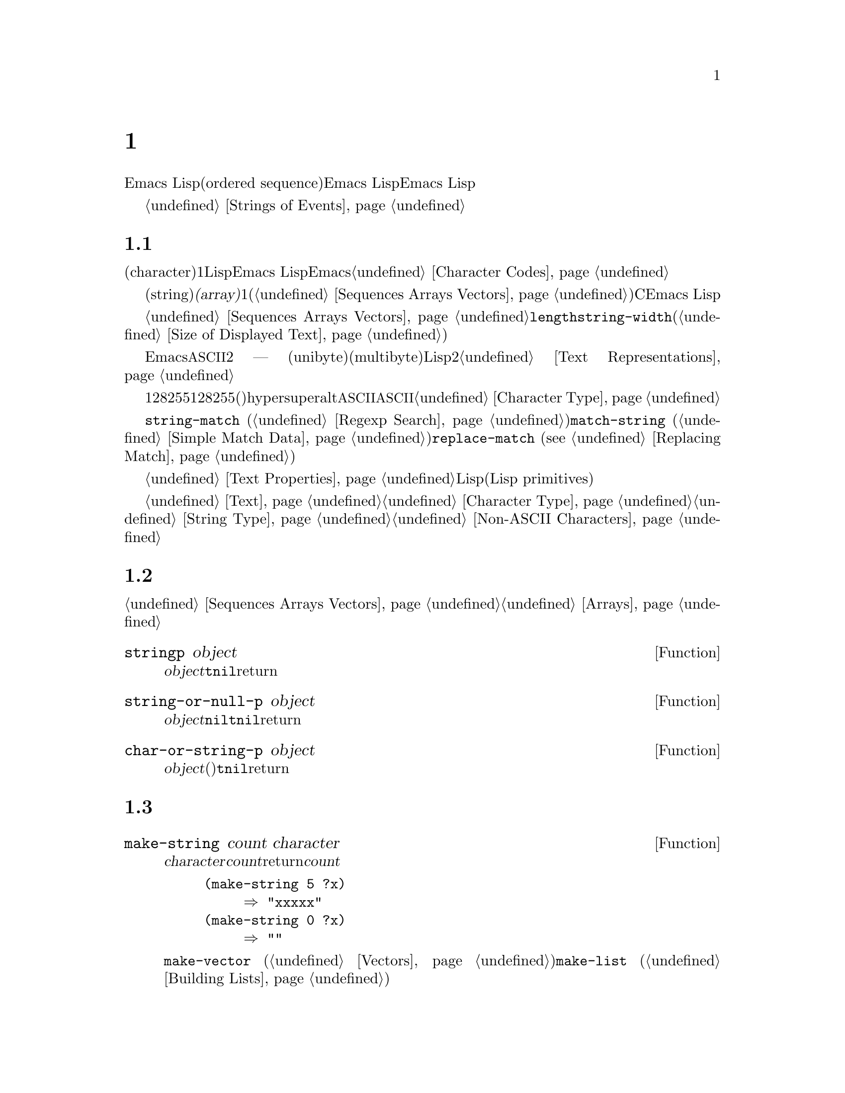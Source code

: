 @c ===========================================================================
@c
@c This file was generated with po4a. Translate the source file.
@c
@c ===========================================================================
@c -*-texinfo-*-
@c This is part of the GNU Emacs Lisp Reference Manual.
@c Copyright (C) 1990-1995, 1998-1999, 2001-2015 Free Software
@c Foundation, Inc.
@c See the file elisp.texi for copying conditions.
@node Strings and Characters
@chapter 文字列と文字
@cindex strings
@cindex character arrays
@cindex characters
@cindex bytes

  Emacs Lispの文字列は、文字列の順序列(ordered
sequence)を含む配列です。文字列はシンボル、バッファー、ファイルの名前に使用されます。その他にも、ユーザーにたいしてメッセージを送ったりバッファー間でコピーする文字列を保持したり等の、他の多くの目的にたいして使用されます。文字列は特に重要なので、Emacs
Lispは特別に文字列を操作するための、多くの関数をもちます。Emacs Lispプログラムは、個々の文字より、文字列を多用します。

  キーボードの文字イベントの文字列にたいする特別な考慮は、@ref{Strings of Events}を参照してください。

@menu
* Basics: String Basics.     文字列と文字の基本的なプロパティー。
* Predicates for Strings::   オブジェクトが文字列か文字かをテストする。
* Creating Strings::         新しい文字列を割り当てる関数。
* Modifying Strings::        既存の文字列の内容を変更する。
* Text Comparison::          文字または文字列を比較する。
* String Conversion::        文字から文字列、文字から文字列への変換。
* Formatting Strings::       @code{format}: 
                               @code{printf}のEmacsバージョン。
* Case Conversion::          大文字小文字変換関数。
* Case Tables::              大文字小文字変換のカスタマイズ。
@end menu

@node String Basics
@section 文字列と文字の基礎

  文字(character)とは、テキスト内の1つの文字を表すLispオブジェクトです。Emacs
Lispでは、文字は単なる整数です。ある整数が文字か文字でないかを区別するのは、それが使用される方法だけです。Emacsでの文字表現についての詳細は、@ref{Character
Codes}を参照してください。

  文字列(string)とは、固定された文字シーケンスです。これは@dfn{配列(array)}と呼ばれるシーケンス型で、配列長が固定で、1度作成したら変更できないことを意味します(@ref{Sequences
Arrays Vectors}を参照してください)。Cとは異なり、Emacs
Lispの文字列は文字コードを判断することにより終端@emph{されません}。

  文字列は配列であり、したがって同様にシーケンスでもあるので、@ref{Sequences Arrays
Vectors}にドキュメントされている一般的な配列関数やシーケンス関数で、文字列を処理できます。たとえば、文字列内の特定の文字にアクセスしたり変更することができますしかし表示された文字列の幅を計算するために、@code{length}を使用するべきでは@emph{ない}ことに注意してください。かわりに@code{string-width}を使用してください(@ref{Size
of Displayed Text}を参照してください)。

  Emacs文字列での非@acronym{ASCII}にたいすテキスト表現は2つ ---
ユニバイト(unibyte)とマルチバイト(multibyte)がありますほとんどのLispプログラミングでは、これら2つの表現を気にする必要はありません。詳細は、@ref{Text
Representations}を参照してください。

  キーシーケンスがユニバイト文字列で表されることがあります。ユニバイト文字列がキーシーケンスの場合、範囲128から255までの文字列要素は、範囲128から255の文字コードではなく、メタ文字(これは非常に大きな整数です)を表します。文字列はhyper、super、altで修飾された文字を保持できません。文字列は@acronym{ASCII}コントロール文字を保持できますが、それは他のコントロール文字です。文字列は@acronym{ASCII}コントロール文字の大文字小文字を区別できません。そのような文字をシーケンスに保存したい場合は、文字列ではなくベクターを使用しなければなりません。キーボード入力文字についての情報は、@ref{Character
Type}を参照してください。

  文字列は正規表現を保持するために便利です。@code{string-match} (@ref{Regexp
Search}を参照してください)を使用して、文字列にたいして正規表現をマッチすることもできます。関数@code{match-string}
(@ref{Simple Match Data}を参照してください)と、@code{replace-match} (@pxref{Replacing
Match})は、文字列にたいして正規表現をマッチした後に、文字列を分解、変更するのに便利です。

  バッファーのように、文字列は文字列内の文字自身と、その文字にたいするテキストプロパティーを含みます。@ref{Text
Properties}を参照してください。文字列からバッファーや他の文字列にテキストをコピーする、すべてのLispプリミティブ(Lisp
primitives)は、コピーされる文字のプロパティーもコピーします。

  文字列を表示したり、バッファーにコピーする関数についての情報は、@ref{Text}を参照してください。文字または文字列の構文についての情報は、@ref{Character
Type}と@ref{String
Type}を参照してください。異なるテキスト表現間で変換したり、文字コードをエンコード、デコードする関数については、@ref{Non-ASCII
Characters}を参照してください。

@node Predicates for Strings
@section 文字列のための述語
@cindex predicates for strings
@cindex string predicates

一般的なシーケンスや配列にたいする述語についての情報は、@ref{Sequences Arrays
Vectors}、および@ref{Arrays}を参照してください。

@defun stringp object
この関数は@var{object}が文字列の場合は@code{t}、それ以外は@code{nil}をreturnします。
@end defun

@defun string-or-null-p object
この関数は、@var{object}が文字列または@code{nil}の場合は@code{t}、それ以外は@code{nil}をreturnします。
@end defun

@defun char-or-string-p object
この関数は、@var{object}が文字列または文字(たとえば整数)の場合は@code{t}、それ以外は@code{nil}をreturnします。
@end defun

@node Creating Strings
@section 文字列の作成
@cindex creating strings
@cindex string creation

  以下の関数は、新たに文字列を作成したり、文字列同士を結合して文字列を作成したり、文字列の一部から文字列を作成する関数です。

@defun make-string count character
この関数は、@var{character}を@var{count}回繰り返すことにより作成された文字列をreturnします。@var{count}が負の場合は、エラーをシグナルします。

@example
(make-string 5 ?x)
     @result{} "xxxxx"
(make-string 0 ?x)
     @result{} ""
@end example

  この関数に対応する他の関数には@code{make-vector}
(@ref{Vectors}を参照してください)、および@code{make-list} (@ref{Building
Lists}を参照してください)が含まれます。
@end defun

@defun string &rest characters
この関数は、文字@var{characters}を含む文字列をreturnします。

@example
(string ?a ?b ?c)
     @result{} "abc"
@end example
@end defun

@defun substring string start &optional end
この関数は、@var{string}から、インデックス@var{start}の文字(その文字を含む)から、@var{end}までの文字(その文字は含まない)の範囲の文字から構成される、新しい文字列をreturnします。文字列の最初の文字がインデックス0になります。

@example
@group
(substring "abcdefg" 0 3)
     @result{} "abc"
@end group
@end example

@noindent
上記の例では、@samp{a}のインデックスは0、@samp{b}のインデックスは1、@samp{c}のインデックスは2です。インデックス3 ---
この文字列の4番目の文字 ---
は、部分文字列がコピーされる文字位置までをマークします。したがって文字列@code{"abcdefg"}から、@samp{abc}がコピーされます。

負のかすは、文字列の最後から数えることを意味するので、@minus{}1は文字列の最後の文字のインデックスです。たとえば:

@example
@group
(substring "abcdefg" -3 -1)
     @result{} "ef"
@end group
@end example

@noindent
この例では、@samp{e}のインデックスは@minus{}3、@samp{f}のインデックスは@minus{}2、@samp{g}のインデックスは@minus{}1です。したがって、@samp{e}と@samp{f}が含まれ、@samp{g}は含まれません。

@var{end}に@code{nil}が使用された場合、それは文字列の長さを意味します。したがって、

@example
@group
(substring "abcdefg" -3 nil)
     @result{} "efg"
@end group
@end example

引数@var{end}を省略した場合、それは@code{nil}を指定したのと同じです。@code{(substring @var{string}
0)}は、@var{string}のすべてをコピーしてreturnします。

@example
@group
(substring "abcdefg" 0)
     @result{} "abcdefg"
@end group
@end example

@noindent
しかし、この目的のためには@code{copy-sequence}を推奨します(@pxref{Sequence Functions})。

@var{string}からコピーされた文字がテキストプロパティーをもつ場合、そのプロパティーは新しい文字列へもコピーされます。@ref{Text
Properties}を参照してください。

@code{substring}の最初の引数にはベクターも指定できます。たとえば:

@example
(substring [a b (c) "d"] 1 3)
     @result{} [b (c)]
@end example

@var{start}が整数でない場合、または@var{end}が整数でも@code{nil}でもない場合は、@code{wrong-type-argument}エラーがシグナルされます。@var{start}が@var{end}の後の文字を指す場合、または@var{string}にたいして範囲外の整数をどちらかに指定した場合は、@code{args-out-of-range}エラーがシグナルされます。

この関数に対応するのは@code{buffer-substring} (@ref{Buffer
Contents}を参照してください)で、これはカレントバッファー内のテキストの一部を含む文字列をreturnします。文字列の先頭はインデックス0ですが、バッファーの先頭はインデックス1です。
@end defun

@defun substring-no-properties string &optional start end
これは@code{substring}と同じようにL機能しますが、値からすべてのテキストプロパティーを破棄します。@var{start}を省略したり、@code{nil}を指定することができ、この場合0に等しくなります。したがって@w{@code{(substring-no-properties
@var{string})}}は、すべてのテキストプロパティーが削除された@var{string}のコピーをreturnします。
@end defun

@defun concat &rest sequences
@cindex copying strings
@cindex concatenating strings
この関数は、渡された引数内の文字からなる、新しい文字列をreturnします(もしあればテキストプロパティーも)。引数には文字列、数のリスト、数のベクターを指定できます。引数は変更されません。@code{concat}に引数を指定しない場合、空文字列をreturnします。

@example
(concat "abc" "-def")
     @result{} "abc-def"
(concat "abc" (list 120 121) [122])
     @result{} "abcxyz"
;; @r{@code{nil}hあ空のシーケンス。}
(concat "abc" nil "-def")
     @result{} "abc-def"
(concat "The " "quick brown " "fox.")
     @result{} "The quick brown fox."
(concat)
     @result{} ""
@end example

@noindent
この関数は常に、任意の既存の文字列にたいして@code{eq}ではない、新しい文字列を構築しますが、結果が空文字列の時は例外です(スペースを省くために、Emacsは空のマルチバイト文字列を1つだけ作成します)。

他の結合関数(concatenation functions)についての情報は、@ref{Mapping
Functions}の@code{mapconcat}、@ref{Vector
Functions}の@code{vconcat}、@ref{Building
Lists}の@code{append}を参照してください。シェルコマンドで使用される文字列の中に、個々のコマンドライン引数を結合するには、@ref{Shell
Arguments, combine-and-quote-strings}を参照してください。
@end defun

@defun split-string string &optional separators omit-nulls trim
この関数は、正規表現@var{separators}(@ref{Regular
Expressions}を参照してください)にもとづいて、@var{string}を部分文字列に分解します。@var{separators}にたいする各マッチは、分割位置を定義します。分割位置の間にある部分文字列を、リストにまとめてreturnします。

@var{omit-nulls}が@code{nil}(または省略)の場合、連続する2つの@var{separators}へのマッチ、または@var{string}の最初か最後にマッチしたときの空文字列が結果に含まれます。@var{omit-nulls}が@code{t}の場合、これらの空文字列は結果から除外されます。

@var{separators}が@code{nil}(または省略)の場合、デフォルトは@code{split-string-default-separators}の値になります。

特別なケースとして、@var{separators}が@code{nil}(または省略)の場合、常に結果から空文字列が除外されます。したがって:

@example
(split-string "  two words ")
     @result{} ("two" "words")
@end example

結果は、ほとんど有用ではないであろう@code{("" "two" "words"
"")}という結果ではありません。このような結果が必要な時は、@var{separators}に明示的な値を使用します:

@example
(split-string "  two words "
              split-string-default-separators)
     @result{} ("" "two" "words" "")
@end example

他にも例を示します:

@example
(split-string "Soup is good food" "o")
     @result{} ("S" "up is g" "" "d f" "" "d")
(split-string "Soup is good food" "o" t)
     @result{} ("S" "up is g" "d f" "d")
(split-string "Soup is good food" "o+")
     @result{} ("S" "up is g" "d f" "d")
@end example

空のマッチはカウントされます。例外は、空でないマッチを使用することにより、すでに文字列の最後に到達しているとき、または@var{string}が空の時で、この場合@code{split-string}は最後の空マッチを探しません。

@example
(split-string "aooob" "o*")
     @result{} ("" "a" "" "b" "")
(split-string "ooaboo" "o*")
     @result{} ("" "" "a" "b" "")
(split-string "" "")
     @result{} ("")
@end example

しかし、@var{separators}が空文字列にマッチできるとき、通常は@var{omit-nulls}は@code{t}にすれば、前の3つの例の不明瞭さは、ほとんど発生しません:

@example
(split-string "Soup is good food" "o*" t)
     @result{} ("S" "u" "p" " " "i" "s" " " "g" "d" " " "f" "d")
(split-string "Nice doggy!" "" t)
     @result{} ("N" "i" "c" "e" " " "d" "o" "g" "g" "y" "!")
(split-string "" "" t)
     @result{} nil
@end example

空でないマッチより空のマッチを優先するような、一部の``非貪欲(non-greedy)''な値を@var{separators}に指定することにより、幾分奇妙(しかし予見可能)な振る舞いが発生する場合があります。繰り返しますが、そのような値は実際にはまれです:

@example
(split-string "ooo" "o*" t)
     @result{} nil
(split-string "ooo" "\\|o+" t)
     @result{} ("o" "o" "o")
@end example

オプションの引数@var{trim}が非@code{nil}の場合、その値は各部分文字列の最初と最後からトリムするテキストにマッチする正規表現を指定します。トリムにより、その部分文字列が空になるような場合、それは空文字列として扱われます。

文字列を分割して、@code{call-process}や@code{start-process}に適した、個々のコマンドライン引数のリストにする必要がある場合は、@ref{Shell
Arguments, split-string-and-unquote}を参照してください。
@end defun

@defvar split-string-default-separators
@code{split-string}の@var{separators}にたいするデフォルト値です。通常の値は、@w{@code{"[
\f\t\n\r\v]+"}}です。
@end defvar

@node Modifying Strings
@section 文字列の変更
@cindex modifying strings
@cindex string modification

  既存の文字列の内容を変更するもっとも基本的な方法は、@code{aset} (@pxref{Array
Functions})を使用する方法です。@code{(aset @var{string} @var{idx}
@var{char})}は、@var{string}のインデックス@var{idx}に、@var{char}を格納します。それぞれの文字は１文字以上を占有しますが、すでにインデックスの場所にある文字のバイト数が、@var{char}が要するバイト数と異なる場合、@code{aset}はエラーをシグナルします。

  より強力な関数は@code{store-substring}です:

@defun store-substring string idx obj
この関数は、インデックス@var{idx}で開始される位置に@var{obj}を格納することにより、文字列@var{string}の内容の一部を変更します。@var{obj}は文字、または(@var{string}より小さい)文字列です。

既存の文字列の長さを変更するのは不可能なので、@var{string}の実際の長さに@var{obj}が収まらない場合、または@var{string}のその位置に現在ある文字のバイト数が、新しい文字に必要なバイト数と異なる場合はエラーになります。
@end defun

  パスワードを含む文字列をクリアーするときは、@code{clear-string}を使用します:

@defun clear-string string
これは@var{string}をユニバイト文字列として、内容を0にクリアーします。これにより@var{string}の長さも変更されるでしょう。
@end defun

@need 2000
@node Text Comparison
@section 文字および文字列の比較
@cindex string equality
@cindex text comparison

@defun char-equal character1 character2
この関数は引数が同じ文字を表す場合は@code{t}、それ以外は@code{nil}をreturnします。@code{case-fold-search}が非@code{nil}の場合、この関数は大文字小文字の違いを無視します。

@example
(char-equal ?x ?x)
     @result{} t
(let ((case-fold-search nil))
  (char-equal ?x ?X))
     @result{} nil
@end example
@end defun

@defun string= string1 string2
この関数は、2つの文字列の文字が正確にマッチする場合は、@code{t}をreturnします。引数にシンボルを指定することもでき、この場合はシンボル名が使用されます。@code{case-fold-search}とは無関係に、大文字小文字は常に意味をもちます。

この関数は、@code{equal}で2つの文字列を比較するのと等価です(@ref{Equality
Predicates}を参照してください)。特に、2つの文字列のテキストプロパティーは無視されます。テキストプロパティーだけが異なる文字列を区別する必要がある場合は、@code{equal-including-properties}を使用します。しかし@code{equal}とは異なり、どちらかの引数が文字列でもシンボルでもない場合、@code{string=}はエラーをシグナルします。

@example
(string= "abc" "abc")
     @result{} t
(string= "abc" "ABC")
     @result{} nil
(string= "ab" "ABC")
     @result{} nil
@end example

技術的な理由により、ユニバイト文字列とマルチバイト文字列が@code{equal}なのは、それらが同じ文字コードのシーケンスを含み、それらすべてのコードが0から127(@acronym{ASCII})か、160から255(@code{eight-bit-graphic})のときだけです。しかしユニバイト文字列をマルチバイト文字列に変更する際、コードが160から255の範囲にあるすべての文字はより高いコードに変換され、@acronym{ASCII}文字は変換されないまま残ります。したがってユニバイト文字列と、それを変換したマルチバイト文字列は、その文字列のすべてが@acronym{ASCII}のときだけ@code{equal}です。マルチバイト文字列中で、もし文字コード160から255の文字があったとしても、それは完全に正しいとは言えません。結果として、すべてが@acronym{ASCII}ではないユニバイト文字列とマルチバイト文字列が@code{equal}であるという状況は、もしかしたらEmacs
Lispプロプラマーが直面するかもしれない、とても希少な偽術的に不可解な状況だといえます。@ref{Text
Representations}を参照してください。
@end defun

@defun string-equal string1 string2
@code{string-equal}は@code{string=}に対する別名です。
@end defun

@cindex lexical comparison
@defun string< string1 string2
@c (findex string< causes problems for permuted index!!)
この関数は、2つの文字列を1文字づつ比較します。この関数は、同時に2つの文字列をスキャンして、対応する文字同士がマッチしない最初のペアを探します。2つの文字列内で、小さいほうの文字が@var{string1}の文字の場合、@var{string1}が小さいことになり、この関数は@code{t}をreturnします。小さいほうの文字が@var{string2}の文字の場合、@var{string1}が大きいことになり、この関数は@code{nil}をreturnします。2つの文字列が完全にマッチした場合、値は@code{nil}になります。

文字のペアは、文字コードで比較されます。@acronym{ASCII}文字セットでは、小文字英字は大文字英字より、高い数値をもつことに留意してください。数字および多くの句読点文字は、大文字英字より低い数値をもちます。@acronym{ASCII}文字は、任意の非@acronym{ASCII}文字より小さくなります。ユニバイト非@acronym{ASCII}文字は、任意のマルチバイト非@acronym{ASCII}文字より、常に小さくなります(@ref{Text
Representations}を参照してください)。

@example
@group
(string< "abc" "abd")
     @result{} t
(string< "abd" "abc")
     @result{} nil
(string< "123" "abc")
     @result{} t
@end group
@end example

文字列の長さが異なり、@var{string1}の長さまでマッチする場合、結果は@code{t}になります。@var{string2}の長さまでマッチする場合、結果は@code{nil}になります。文字を含まない文字列は、他の任意の文字列より小さくなります。

@example
@group
(string< "" "abc")
     @result{} t
(string< "ab" "abc")
     @result{} t
(string< "abc" "")
     @result{} nil
(string< "abc" "ab")
     @result{} nil
(string< "" "")
     @result{} nil
@end group
@end example

引数としてシンボルを指定することもでき、この場合はシンボルのプリント名が使用されます。
@end defun

@defun string-lessp string1 string2
@code{string-lessp}は@code{string<}にたいする別名です。
@end defun

@defun string-prefix-p string1 string2 &optional ignore-case
この関数は、@var{string1}が@var{string2}のプレフィクス(接頭辞)の場合(たとえば@var{string2}が@var{string1}で始まる場合)、非@code{nil}をreturnします。オプションの引数@var{ignore-case}が非@code{nil}の場合、比較において大文字小文字の違いは無視されます。
@end defun

@defun string-suffix-p suffix string &optional ignore-case
この関数は、@var{suffix}が@var{string}のサフィックス(接尾辞)の場合(たとえば@var{string}が@var{suffix}で終わる場合)、非@code{nil}をreturnします。オプションの引数@var{ignore-case}が非@code{nil}の場合、比較において大文字小文字の違いは無視されます。
@end defun

@defun compare-strings string1 start1 end1 string2 start2 end2 &optional ignore-case
この関数は、@var{string1}の指定された部分を、@var{string2}の指定された部分と比較します。@var{string1}の指定された部分とは、インデックス@var{start1}(その文字を含む)から、インデックス@var{end1}(その文字を含まない)までです。@var{start1}に@code{nil}を指定すると文字列の最初という意味になり、@var{end1}に@code{nil}を指定すると文字列の長さを意味します同様に、@var{string2}の指定された部分とは、インデックス@var{start2}からインデックス@var{end2}までです。

文字列は、文字列内の文字の数値により比較されます。たとえば、@var{str1}と@var{str2}は、最初に異なる文字で@var{str1}の文字の数値が小さいときに、``小さい''と判断されます。@var{ignore-case}が非@code{nil}の場合、文字は比較を行なう前に小文字に変換されます。比較のためにユニバイト文字列はマルチバイト文字列に変換されるので(@ref{Text
Representations}を参照してください)、ユニバイト文字列と、それを変換したマルチバイト文字列は、常に等しくなります。

2つの文字列の指定された部分がマッチした場合、値は@code{t}になります。それ以外では、値は整数で、これは何文字が一致して、どちらの文字が小さいかを示します。この値の絶対値は、2つの文字列の先頭から一致した文字数に1加えた値になります。@var{string1}(または指定された部分)のほうが小さい場合、符号は負になります。
@end defun

@defun assoc-string key alist &optional case-fold
この関数は@code{assoc}と同様に機能しますが、@var{key}は文字列かシンボルでなければならず、比較は@code{compare-strings}を使用して行なわれます。テストする前にシンボルは文字列に変換されます。@var{case-fold}が非@code{nil}の場合、大文字小文字の違いは無視されます。@code{assoc}とは異なり、この関数はコンスではない文字列またはシンボルのalist要素もマッチできます。特に、@var{alist}は実際のalistではなく、文字列またはリストでも可能です。@ref{Association
Lists}を参照してください。
@end defun

  バッファー内のテキストを比較する方法として、@ref{Comparing
Text}の関数@code{compare-buffer-substrings}も参照してください。文字列にたいして正規表現のマッチを行なう関数@code{string-match}も、ある種の文字列比較に使用することができます。@ref{Regexp
Search}を参照してください。

@node String Conversion
@section 文字および文字列の変換
@cindex conversion of strings

  このセクションでは文字、文字列、整数の間で変換を行なう関数を説明します。@code{format} (@ref{Formatting
Strings}を参照してください)、および@code{prin1-to-string} (@ref{Output
Functions}を参照してください)も、Lispオブジェクトを文字列に変換できます。@code{read-from-string}
(@ref{Input
Functions}を参照してください)は、Lispオブジェクトの文字列表現を、オブジェクトに``変換''できます。関数@code{string-to-multibyte}および@code{string-to-unibyte}は、テキスト表現を文字列に変換します(@ref{Converting
Representations}を参照してください)。

  テキスト文字と一般的なインプットイベントにたいするテキスト説明を生成する関数(@code{single-key-description}および@code{text-char-description})については、@ref{Documentation}を参照してください。これらの関数は主にヘルプメッセージを作成するために使用されます。

@defun number-to-string number
@cindex integer to string
@cindex integer to decimal
この関数は@var{number}の10進プリント表現からなる文字列をreturnします。引数が負の場合、return値はマイナス記号から開始されます。

@example
(number-to-string 256)
     @result{} "256"
@group
(number-to-string -23)
     @result{} "-23"
@end group
(number-to-string -23.5)
     @result{} "-23.5"
@end example

@cindex int-to-string
@code{int-to-string}は、この関数にたいする半ば廃れた(semi-obsolete)エイリアスです。

@ref{Formatting Strings}の関数@code{format}も参照してください。
@end defun

@defun string-to-number string &optional base
@cindex string to number
この関数は@var{string}内の文字の数値的な値をreturnします。@var{base}が非@code{nil}の場合、値は2以上16以下でなければならず、整数はその基数に変換されます。@var{base}が@code{nil}の場合、基数に10が使用されます。浮動少数の変換は基数が10のときだけ機能します。わたしたちは浮動小数点数にたいして他の基数を実装していません。なえならこれには多くの作業が必要で、その割にその機能が有用には思えないからです。@var{string}が整数のように見えるが、その値がLispの整数に収まらないほど大きな値の場合、@code{string-to-number}は浮動小数の結果をreturnします。

解析では@var{string}の先頭にあるスペースとタブはスキップして、それから与えられた基数で数字として解釈できるところまで@var{string}を読み取ります(スペースとタブだけではなく、先頭にある他の空白文字を無視するシステムもあります)。@var{string}を数字として解釈できない場合、この関数は0をreturnします。

@example
(string-to-number "256")
     @result{} 256
(string-to-number "25 is a perfect square.")
     @result{} 25
(string-to-number "X256")
     @result{} 0
(string-to-number "-4.5")
     @result{} -4.5
(string-to-number "1e5")
     @result{} 100000.0
@end example

@findex string-to-int
@code{string-to-int}は、この関数にたいする半ば廃れたエイリアスです。
@end defun

@defun char-to-string character
@cindex character to string
この関数は、1つの文字@var{character}を含む新しい文字列をreturnします。関数@code{string}のほうがより一般的なので、この関数は半ば廃れています。@ref{Creating
Strings}を参照してください。
@end defun

@defun string-to-char string
  この関数は、@var{string}の最初の文字をreturnします。これはほとんど@code{(aref string
0)}と同じで、例外は文字列が空のときに0をreturnすることです(文字列の最初の文字が@acronym{ASCII}コード0のヌル文字のときも、0をreturnします)。この関数は、残すのに充分なほど有用と思えない場合、将来削除されるかもしれません。
@end defun

  以下は、文字列へ／からの変換に使用できる、その他の関数です:

@table @code
@item concat
この関数はベクターまたはリストから文字列に変換します。@ref{Creating Strings}を参照してください。

@item vconcat
この関数は文字列をベクターに変換します。@ref{Vector Functions}を参照してください。

@item append
この関数は文字列をリストに変換します。@ref{Building Lists}を参照してください。

@item byte-to-string
この関数は文字データのバイトをユニバイト文字列に変換します。@ref{Converting Representations}を参照してください。
@end table

@node Formatting Strings
@section 文字列のフォーマット
@cindex formatting strings
@cindex strings, formatting them

  @dfn{フォーマット(formatting)}とは、定数文字列内のなまざまな場所を、計算された値で置き換えることにより、文字列を構築することを意味します。この定数文字列は、他の値がプリントされる方法、同様にどこに表示するかを制御します。これは@dfn{フォーマット文字列(format
string)}と呼ばれます。

  フォーマットは、表示されるメッセージを計算するために便利なことがしばしばあります。実際に、関数@code{message}および@code{error}は、ここで説明する機能と同じフォーマットを提供します。これらの関数と@code{format}の違いは、フォーマットされた結果を使用する方法だけです。

@defun format string &rest objects
この関数は、@var{string}をコピーしてから、対応する@var{objects}をエンコードする、コピー内の任意のフォーマット指定(format
specification)を置換することにより作成される、新しい文字列をreturnします。引数@var{objects}は、フォーマットされる計算された値です。

@var{string}内のフォーマット指定以外の文字は、(もしあれば)テキストプロパティーを含め、出力に直接コピーされます。
@end defun

@cindex @samp{%} in format
@cindex format specification
  フォーマット指定は、@samp{%}で始まる文字シーケンスです。したがって@var{string}内に@samp{%d}があれば、@code{format}はそれを、フォーマットされる値の1つ(引数@var{objects}のうちの1つ)にたいするプリント表現で置き換えます。たとえば:

@example
@group
(format "The value of fill-column is %d." fill-column)
     @result{} "The value of fill-column is 72."
@end group
@end example

  @code{format}は文字@samp{%}をフォーマット指定と解釈するので、@emph{決して}最初の引数に不定な文字列(arbitrary
string)を渡すべきではありません。これは特に何らかのLispコードにより生成された文字列の場合に当てはまります。その文字列が決して文字@samp{%}を含まないと@emph{確信}できないときは、以下で説明するように最初の引数に@code{"%s"}を渡して、不定な文字列を2番目の引数として渡します:

@example
  (format "%s" @var{arbitrary-string})
@end example

  @var{string}に複数のフォーマット指定が含まれる場合、フォーマット指定は@var{objects}から連続して値を引き当てます。つまり、@var{string}内の1番目のフォーマット指定は1番目の値、2番目のフォーマット指定は2番目の値、...を使用します。余分なフォーマット指定(対応する値がない場合)は、エラーとなります。フォーマットされる値が余分にある場合は、無視されます。

  ある種のフォーマット指定は、特定の型の値を要求します。その要求に適合しない値を与えた場合、エラーがシグナルされます。

  以下は有効なフォーマット指定の表です:

@table @samp
@item %s
フォーマット指定を、クォートなし(つまり@code{prin1}ではなく@code{princ}を使用して。@ref{Output
Functions}を参照してください)の、オブジェクトのプリント表現で置き換えます。したがって、文字列は@samp{"}文字なしの、文字列内容だけが表示され、シンボルは@samp{\}文字なしで表されます。

オブジェクトが文字列の場合、文字列のプロパティーは出力にコピーされます。@samp{%s}のテキストプロパティー自身もコピーされますが、オブジェクトのテキストプロパティーが優先されます。

@item %S
フォーマット指定を、クォートあり(つまり@code{prin1}を使用して。@ref{Output
Functions}を参照してください)の、オブジェクトのプリント表現で置き換えます。したがって、文字列は@samp{"}文字で囲まれ、必要となる特別文字の前に@samp{\}文字が表示されます。

@item %o
@cindex integer to octal
フォーマット指定を8進表現の整数で置き換えます。

@item %d
フォーマット指定を10進表現の整数で置き換えます。

@item %x
@itemx %X
@cindex integer to hexadecimal
フォーマット指定を16進表現の整数で置き換えます。@samp{%x}の場合は小文字、@samp{%X}の場合は大文字が使用されます。

@item %c
フォーマット指定を、与えられた値の文字で置き換えます。

@item %e
フォーマット指定を、浮動小数点数の指数表現で置き換えます。

@item %f
フォーマット指定を、浮動小数点数にたいする10進少数表記で置き換えます。

@item %g
フォーマット指定を、指数または10進少数のどちらか短いほうの表記を使用した浮動小数点数で置き換えます。

@item %%
フォーマット指定を1つの@samp{%}で置き換えます。このフォーマット指定は、値を使用しません。たとえば、@code{(format "%% %d"
30)}は@code{"% 30"}をreturnします。
@end table

  他のフォーマット文字は、@samp{Invalid format operation}エラーになります。

  以下にいくつかの例を示します:

@example
@group
(format "The name of this buffer is %s." (buffer-name))
     @result{} "The name of this buffer is strings.texi."

(format "The buffer object prints as %s." (current-buffer))
     @result{} "The buffer object prints as strings.texi."

(format "The octal value of %d is %o,
         and the hex value is %x." 18 18 18)
     @result{} "The octal value of 18 is 22,
         and the hex value is 12."
@end group
@end example

@cindex field width
@cindex padding
  フォーマット指定は@dfn{フィールド幅(width)}をもつことができ、これは@samp{%}とフォーマット指定文字(specification
character)の間の10進の数字です。そのオブジェクトのプリント表現が、このフィールド幅より少ない文字で構成される場合、@code{format}はパディングしてフィールド幅に拡張します。フォーマット指定@samp{%%}では、フィールド幅の指定は無視されます。シールド幅指定により行なわれるパディングは通常、左側にスペースを挿入します。

@example
(format "%5d is padded on the left with spaces" 123)
     @result{} "  123 is padded on the left with spaces"
@end example

@noindent
フィールド幅が小さすぎる場合でも、@code{format}はオブジェクトのプリント表現を切り詰めません。したがって、情報を失う危険を犯すことなく、フィールドの最小幅を指定することができます。以下の2つの例では、@samp{%7s}は最小幅に7を指定します。1番目の例では、@samp{%7s}に挿入される文字列は3文字だけなので、4つのブランクスペースによりパディングされます。2番目の例では、文字列@code{"specification"}は13文字ですが、切り詰めはされません。

@example
@group
(format "The word `%7s' has %d letters in it."
        "foo" (length "foo"))
     @result{} "The word `    foo' has 3 letters in it."
(format "The word `%7s' has %d letters in it."
        "specification" (length "specification"))
     @result{} "The word `specification' has 13 letters in it."
@end group
@end example

@cindex flags in format specifications
  @samp{%}の直後、オプションのフィールド幅指定の前に、@dfn{フラグ文字(flag characters)}を置くこともできます。

  フラグ@samp{+}は、正数の前にプラス符号を挿入するので、数には常に符号がつきます。フラグとしてスペースを指定すると、正数の前に1つのスペースが挿入されます(それ以外は、正数は最初の数字から開始されます)。これらのフラグは、正数と負数が同じ列数を使用することを確実にするのに便利です。これらは@samp{%d}、@samp{%e}、@samp{%f}、@samp{%g}以外では無視され、両方が指定された場合は、@samp{+}が優先されます。

  フラグ@samp{#}は``代替形式(alternate
form)''を指定し。これは使用するフォーマットに依存します。@samp{%o}にたいしては、結果を@samp{0}で開始させます。@samp{%x}と@samp{%X}にたいしては、結果のプレフィクスは@samp{0x}または@samp{0X}になります。@samp{%e}、@samp{%f}、@samp{%g}にたいしては、@samp{#}フラグは、少数部が0のときも小数点が含まれることを意味します。

  フラグ@samp{0}は、スペースの代わりに文字@samp{0}でパディングします。このフラグは@samp{%s}、@samp{%S}、@samp{%c}のような、非数値のフォーマット指定文字では無視されます。もれらのフォーマット指定文字で@samp{0}フラグを指定できますが、それでも@emph{スペース}でパディングされます。

  フラグ@samp{-}はフィールド幅指定により挿入されるパディングに作用し、もしパディングがある場合、左側ではなく右側にパディングされます。@samp{-}と@samp{0}の両方が指定された場合、@samp{0}フラグは無視されます。

@example
@group
(format "%06d is padded on the left with zeros" 123)
     @result{} "000123 is padded on the left with zeros"

(format "%-6d is padded on the right" 123)
     @result{} "123    is padded on the right"

(format "The word `%-7s' actually has %d letters in it."
        "foo" (length "foo"))
     @result{} "The word `foo    ' actually has 3 letters in it."
@end group
@end example

@cindex precision in format specifications
  すべてのフォーマット指定文字には、その文字の前(フィールド幅がある場合は、その後)に、オプションで@dfn{精度(precision)}を指定できます。精度は小数点@samp{.}と、その後に桁文字列(digit-string)を指定します。浮動少数のフォーマット指定(@samp{%e}、@samp{%f}、@samp{%g})では、精度は表示する小数点以下の桁数を指定します。0の場合は小数点も省略されます。@samp{%s}と@samp{%S}にたいしては、文字列を精度で指定された幅に切り詰めます。したがって@samp{%.3s}では、@var{object}にたいするプリント表現の最初の3文字だけが表示されます。他のフォーマット指定文字にたいしては、精度は効果がありません。

@node Case Conversion
@section Lispでの大文字小文字変換
@cindex upper case
@cindex lower case
@cindex character case
@cindex case conversion in Lisp

  大文字小文字変換関数(character case
functions)は、1つの文字または文字列の内容の大文字小文字を変換します。関数は通常、アルファベット文字(英字@samp{A}から@samp{Z}と@samp{a}から@samp{z}、同様に非@acronym{ASCII}の英字)だけを変換し、それ以外の文字は変換しません。大文字小文字テーブル(case
table。@ref{Case Tables}を参照してください)で指定することにより大文字小文字の変換に異なるマッピングを指定できます。

  これらの関数は、引数として渡された文字列は変更しません。

  以下の例では文字@samp{X}と@samp{x}を使用し、これらの@acronym{ASCII}コードは88と120です。

@defun downcase string-or-char
この関数は、@var{string-or-char}(文字か文字列)を小文字に変換します。

@var{string-or-char}が文字列の場合、この関数は引数の大文字を小文字に変換した、新しい文字列をreturnします。@var{string-or-char}が文字の場合、この関数は対応する小文字(正数)をreturnします。元の文字が小文字の場合、または英字でない場合、return値は元の文字と同じです。

@example
(downcase "The cat in the hat")
     @result{} "the cat in the hat"

(downcase ?X)
     @result{} 120
@end example
@end defun

@defun upcase string-or-char
この関数は、@var{string-or-char}(文字か文字列)を大文字に変換します。

@var{string-or-char}が文字列の場合、この関数は引数の小文字を大文字に変換した、新しい文字列をreturnします。@var{string-or-char}が文字の場合、この関数は対応する大文字(正数)をreturnします。元の文字が大文字の場合、または英字でない場合、return値は元の文字と同じです。

@example
(upcase "The cat in the hat")
     @result{} "THE CAT IN THE HAT"

(upcase ?x)
     @result{} 88
@end example
@end defun

@defun capitalize string-or-char
@cindex capitalization
この関数は文字列または文字をキャピタライズ(capitalize:
先頭が大文字で残りは小文字)します。この関数は、@var{string-or-char}が文字列の場合、@var{string-or-char}の各単語がキャピタライズされた新しいコピーをreturnします。これは各単語の最初の文字が大文字に変換され、残りは小文字に変換されることを意味します。

単語の定義は、カレント構文テーブル(current syntax table)の単語構成構文クラス(word constituent syntax
class)に割り当てられた、連続する文字の任意シーケンスです(@ref{Syntax Class Table}を参照してください)。

@var{string-or-char}が文字の場合、この関数は@code{upcase}と同じことを行ないます。

@example
@group
(capitalize "The cat in the hat")
     @result{} "The Cat In The Hat"
@end group

@group
(capitalize "THE 77TH-HATTED CAT")
     @result{} "The 77th-Hatted Cat"
@end group

@group
(capitalize ?x)
     @result{} 88
@end group
@end example
@end defun

@defun upcase-initials string-or-char
この関数は、@var{string-or-char}が文字列の場合、@var{string-or-char}の中の単語の頭文字をキャピタライズし、頭文字以外の文字は変更しません。この関数は、@var{string-or-char}の各単語の頭文字が大文字に変換された新しいコピーをreturnします。

単語の定義は、カレント構文テーブル(current syntax table)の単語構成構文クラス(word constituent syntax
class)に割り当てられた、連続する文字の任意シーケンスです(@ref{Syntax Class Table}を参照してください)。

@code{upcase-initials}の引数が文字の場合、@code{upcase-initials}の結果は@code{upcase}と同じになります。

@example
@group
(upcase-initials "The CAT in the hAt")
     @result{} "The CAT In The HAt"
@end group
@end example
@end defun

  文字列を比較する関数(大文字小文字の違いを無視するものや、オプションで大文字小文字の違いを無視できるもの)については、@ref{Text
Comparison}を参照してください。

@node Case Tables
@section caseテーブル

  特別な@dfn{大文字小文字テーブル(case
table)}をインストールすることにより、大文字小文字の変換をカスタマイズできます。大文字小文字テーブルは大文字と小文字の間のマッピングを指定します。大文字小文字テーブルはLispオブジェクトにたいする大文字小文字変換関数(前のセクションを参照してください)と、バッファー内のテキストに適用される関数の両方に影響します。それぞれのバッファーには大文字小文字テーブルがあります。新しいバッファーの大文字小文字テーブルを初期化するために使用される、標準の大文字小文字テーブル(standard
case table)もあります。

  大文字小文字テーブルは、サブタイプが@code{case-table}の文字テーブル(char-table。@ref{Char-Tables}を参照してください)です。この文字テーブルは、それぞれの文字を対応する小文字にマップします。大文字小文字テーブルは、関連するテーブルを保持する、3つの追加スロットをもちます:

@table @var
@item upcase
upcase(大文字)テーブルは、それぞれの文字を対応する大文字にマップします。
@item canonicalize
canonicalize(正準化)テーブルは、大文字小文字に関連する文字セットのすべてを、その文字セットの特別なメンバーにマップします。
@item equivalences
equivalence(同値)テーブルは、大の字小文字に関連した文字セットのそれぞれを、そのセットの次の文字にマップします。
@end table

  単純な例では、小文字へのマッピングを指定することだけが必要です。3つの関連するテーブルは、このマッピングから自動的に計算されます。

  大文字と小文字が1対1で対応しない言語もいくつかあります。これらの言語では、2つの異なる小文字が、同じ大文字にマップされます。このような場合、大文字と小文字の両方にたいするマップを指定する必要があります。

  追加の@var{canonicalize}テーブルは、それぞれの文字を、正準化された等価文字にマップします。大文字小文字に関連する任意の2文字は、同じ正準等価文字(canonical
equivalent
character)をもちます。たとえば@samp{a}と@samp{A}は大文字小文字変換に関係があるので、これらの文字は同じ正準等価文字(両方の文字が@samp{a}、または両方の文字が@samp{A})をもつべきです。

  追加の@var{equivalences}テーブルは、各等価クラスの文字(同じ正準等価文字をもつ文字)を循環的にマップします(通常の@acronym{ASCII}では、これは@samp{a}を@samp{A}に@samp{A}を@samp{a}にマップし、他の等価文字セットにたいしても同様にマップします)。

  大文字小文字テーブルを構築する際は、@var{canonicalize}に@code{nil}を指定できます。この場合、Emacsは大文字と小文字のマッピングで、このスロットを充填します。@var{equivalences}にたいして@code{nil}を指定することもできます。この場合、Emacsは@var{canonicalize}から、このスロットを充填します。実際に使用される大文字小文字テーブルでは、これらのコンポーネントは非@code{nil}です。@var{canonicalize}を指定せずに@var{equivalences}を指定しないでください。

  以下は大文字小文字テーブルに作用する関数です:

@defun case-table-p object
この述語は、@var{object}が有効な大文字小文字テーブルの場合は、非@code{nil}をreturnします。
@end defun

@defun set-standard-case-table table
この関数は、@var{table}を標準大文字小文字テーブルにして、これ以降に作成される任意のバッファーにたいしてこのテーブルが使用されます。
@end defun

@defun standard-case-table
これは標準大文字小文字テーブル(standard case table)をreturnします。
@end defun

@defun current-case-table
この関数は、カレントバッファーの大文字小文字テーブルをreturnします。
@end defun

@defun set-case-table table
これはカレントバッファーの大文字小文字テーブルを、@var{table}にセットします。
@end defun

@defmac with-case-table table body@dots{}
@code{with-case-table}マクロはカレント大文字小文字テーブルを保存してから、@var{table}をカレント大文字小文字テーブルにセットし、その後に@var{body}フォームを評価してから、最後に大文字小文字テーブルをリストアします。return値は、@var{body}の最後のフォームの値です。@code{throw}またはエラー(@ref{Nonlocal
Exits}を参照してください)により異常終了した場合でも、大文字小文字テーブルはリストアされます。
@end defmac

  @acronym{ASCII}文字の大文字小文字変換を変更する言語環境(language
environment)がいくつかあります。たとえばTurkishの言語環境では、@acronym{ASCII}文字の@samp{I}にたいする小文字は、Turkishの``dotless
i''です。これは、(@acronym{ASCII}ベースのネットワークプロトコル実装のような)@acronym{ASCII}の通常の大文字小文字変換を要求するコードに干渉する可能性があります。このような場合は、変数@var{ascii-case-table}にたいして@code{with-case-table}マクロを使用します。これにより、変更されていない@acronym{ASCII}文字セットの大文字小文字テーブルが保存されます。

@defvar ascii-case-table
@acronym{ASCII}文字セットにたいする大文字小文字テーブルです。すべての言語環境セッティングにおいて、これを変更するべきではありません。
@end defvar

  以下の3つの関数は、非@acronym{ASCII}文字セットを定義するパッケージにたいして便利なサブルーチンです。これらは@var{case-table}に指定された大文字小文字テーブルを変更します。これは標準構文テーブルも変更します。@ref{Syntax
Tables}を参照してください。通常これらの関数は、標準大文字小文字テーブルを変更するために使用されます。

@defun set-case-syntax-pair uc lc case-table
この関数は、対応する文字のペア(一方は大文字、もう一方は小文字)を指定します。
@end defun

@defun set-case-syntax-delims l r case-table
この関数は文字@var{l}と@var{r}を、大文字小文字不変区切り(case-invariant delimiter)mpマッチングペアにします。
@end defun

@defun set-case-syntax char syntax case-table
この関数は@var{char}を、構文@var{syntax}の、大文字小文字不変(case-invariant)とします。
@end defun

@deffn Command describe-buffer-case-table
このコマンドは、カレントバッファーの大文字小文字テーブルの内容にたいする説明を表示します。
@end deffn
